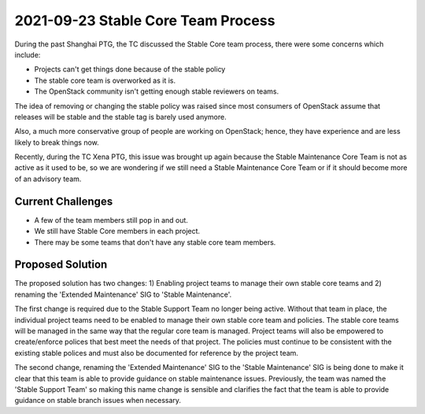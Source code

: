 ======================================
 2021-09-23 Stable Core Team Process
======================================

During the past Shanghai PTG, the TC discussed the Stable Core team process,
there were some concerns which include:

* Projects can't get things done because of the stable policy
* The stable core team is overworked as it is.
* The OpenStack community isn't getting enough stable reviewers on teams.

The idea of removing or changing the stable policy was raised since most
consumers of OpenStack assume that releases will be stable and the stable tag
is barely used anymore.

Also, a much more conservative group of people are working on OpenStack;
hence, they have experience and are less likely to break things now.

Recently, during the TC Xena PTG, this issue was brought up again because the
Stable Maintenance Core Team is not as active as it used to be, so we are
wondering if  we still need a Stable Maintenance Core Team or if it should
become more of an advisory team.

Current Challenges
------------------
* A few of the team members still pop in and out.
* We still have Stable Core members in each project.
* There may be some teams that don't have any stable core team members.

Proposed Solution
-----------------
The proposed solution has two changes: 1) Enabling project teams to
manage their own stable core teams and 2) renaming the 'Extended Maintenance'
SIG to 'Stable Maintenance'.

The first change is required due to the Stable Support Team no longer
being active.  Without that team in place, the individual project teams
need to be enabled to manage their own stable core team and policies.
The stable core teams will be managed in the same way that the regular
core team is managed.  Project teams will also be empowered to
create/enforce polices that best meet the needs of that project.
The policies must continue to be consistent with the existing
stable polices and must also be documented for reference by the
project team.

The second change, renaming the 'Extended Maintenance' SIG to the
'Stable Maintenance' SIG is being done to make it clear that this
team is able to provide guidance on stable maintenance issues.
Previously, the team was named the 'Stable Support Team' so
making this name change is sensible and clarifies the fact that
the team is able to provide guidance on stable branch issues
when necessary.
